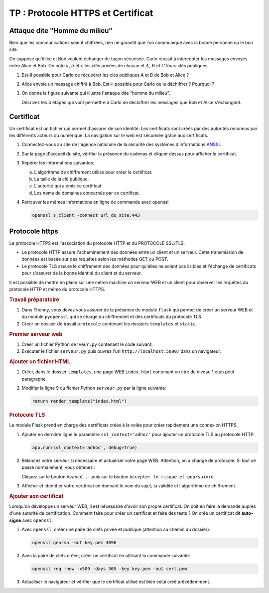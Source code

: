 TP : Protocole HTTPS et Certificat
==================================

.. _`ANSSI`: https://www.ssi.gouv.fr/

Attaque dite "Homme du milieu"
------------------------------

Bien que les communications soient chiffrées, rien ne garantit que l'on communique avec la bonne personne ou le bon site.

On suppose qu'Alice et Bob veulent échanger de façon sécurisée. Carlo réussit à intercepter les messages envoyés entre Alice et Bob. On note :math:`a`, :math:`b` et :math:`c` les clés privées de chacun et :math:`A`, :math:`B` et :math:`C` leurs clés publiques.

#. Est-il possible pour Carlo de récupérer les clés publiques A et B de Bob et Alice ?
#. Alice envoie un message chiffré à Bob. Est-il possible pour Carlo de le déchiffrer ? Pourquoi ?
#. On donne la figure suivante qui illustre l'attaque dite "homme du milieu".

   .. image:: ../img/homme_du_milieu.svg
      :align: center
      :width: 400px

   Décrivez les 4 étapes qui vont permettre à Carlo de déchiffrer les messages que Bob et Alice s'échangent.

Certificat
----------

Un certificat est un fichier qui permet d'assurer de son identité. Les certificats sont créés par des autorités reconnus par les différents acteurs du numérique. La navigation sur le web est sécurisée grâce aux certificats.

#. Connectez-vous au site de l'agence nationale de la sécurité des systèmes d'informations ANSSI_.
#. Sur la page d'accueil du site, vérifier la présence du cadenas et cliquer dessus pour afficher le certificat.
#. Repérer les informations suivantes:

   a. L'algorithme de chiffrement utilisé pour créer le certificat.
   b. La taille de la clé publique.
   c. L'autorité qui a émis ce certificat.
   d. Les noms de domaines concernés par ce certificat.

#. Retrouver les mêmes informations en ligne de commande avec openssl.

   .. code-block:: bash

      openssl s_client -connect url_du_site:443

Protocole https
---------------

Le protocole HTTPS est l'association du protocole HTTP et du PROTOCOLE SSL/TLS.

-  Le protocole HTTP assure l'acheminement des données entre un client et un serveur. Cette transmission de données est basée sur des requêtes selon les méthodes GET ou POST.
-  Le protocole TLS assure le chiffrement des données pour qu'elles ne soient pas lisibles et l'échange de certificats pour s'assurer de la bonne identité du client et du serveur.

Il est possible de mettre en place sur une même machine un serveur WEB et un client pour observer les requêtes du protocole HTTP et même du protocole HTTPS.

.. rubric:: Travail préparatoire

#. Dans Thonny, vous devez vous assurer de la présence du module ``flask`` qui permet de créer un serveur WEB et du module ``pyopenssl`` qui se charge du chiffrement et des certificats du protocole TLS.
#. Créer un dossier de travail ``protocole`` contenant les dossiers ``templates`` et ``static``.

.. rubric:: Premier serveur web

#. Créer un fichier Python ``serveur.py`` contenant le code suivant:

   .. literalinclude:: ../python/serveur_ssl.py
      :linenos:

#. Exécuter le fichier ``serveur.py`` puis ouvrez l'url ``http://localhost:5000/`` dans un navigateur.

.. rubric:: Ajouter un fichier HTML

#. Créer, dans le dossier ``templates``, une page WEB ``index.html`` contenant un titre de niveau 1 etun petit paragraphe.
#. Modifier la ligne 9 du fichier Python ``serveur.py`` par la ligne suivante:

   .. code-block:: python

      return render_template("index.html")

.. rubric:: Protocole TLS

Le module Flask prend en charge des certificats créés à la volée pour créer rapidement une connexion HTTPS.

#. Ajouter en dernière ligne le paramètre ``ssl_context='adhoc'`` pour ajouter un protocole TLS au protocole HTTP:

   .. code-block:: python

      app.run(ssl_context='adhoc', debug=True)

#. Relancez votre serveur si nécessaire et actualiser votre page WEB. Attention, on a changé de protocole. Si tout se passe normalement, vous obtenez :

   .. image:: ../img/url_non_securise.png
      :align: center

   .. image:: ../img/risque_securite.png
      :align: center
      :width: 500

   Cliquez sur le bouton ``Avancé...`` puis sur le bouton ``Accepter le risque et poursuivre``.

#. Afficher et identifier votre certificat en donnant le nom du sujet, la validité et l'algorithme de chiffrement.

.. rubric:: Ajouter son certificat

Lorsqu'on développe un serveur WEB, il est nécessaire d'avoir son propre certificat. On doit en faire la demande auprès d'une autorité de certification. Comment faire pour créer un certificat et faire des tests ? On crée un certificat dit **auto-signé** avec ``openssl``.

#. Avec ``openssl``, créer une paire de clefs privée et publique (attention au chemin du dossier):

   .. code-block:: bash

      openssl genrsa -out key.pem 4096

#. Avec la paire de clefs créée, créer un certificat en utilisant la commande suivante:

   .. code-block:: bash

      openssl req -new -x509 -days 365 -key key.pem -out cert.pem

#. Actualiser le navigateur et vérifier que le certificat utilisé est bien celui créé précédemment.